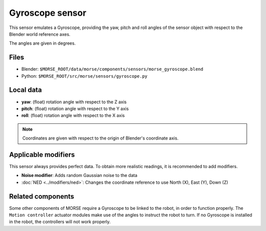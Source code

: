Gyroscope sensor
================

This sensor emulates a Gyroscope, providing the yaw, pitch and roll angles of
the sensor object with respect to the Blender world reference axes.

The angles are given in degrees.

Files
-----

- Blender: ``$MORSE_ROOT/data/morse/components/sensors/morse_gyroscope.blend``
- Python: ``$MORSE_ROOT/src/morse/sensors/gyroscope.py``

Local data
----------

- **yaw**: (float) rotation angle with respect to the Z axis
- **pitch**: (float) rotation angle with respect to the Y axis
- **roll**: (float) rotation angle with respect to the X axis

.. note:: Coordinates are given with respect to the origin of Blender's coordinate axis.

Applicable modifiers
--------------------

This sensor always provides perfect data.
To obtain more realistic readings, it is recommended to add modifiers.

- **Noise modifier**: Adds random Gaussian noise to the data
- :doc:`NED <../modifiers/ned>`: Changes the coordinate reference to use North (X), East (Y), Down (Z)

Related components
------------------

Some other components of MORSE require a Gyroscope to be linked to the robot,
in order to function properly. The ``Motion controller`` actuator modules make
use of the angles to instruct the robot to turn. If no Gyroscope is installed
in the robot, the controllers will not work properly.

